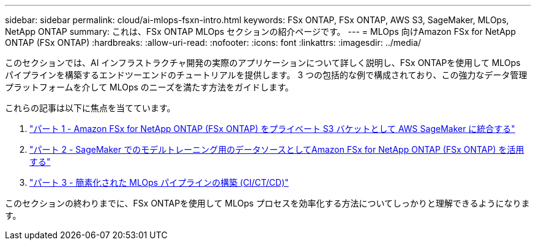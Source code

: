 ---
sidebar: sidebar 
permalink: cloud/ai-mlops-fsxn-intro.html 
keywords: FSx ONTAP, FSx ONTAP, AWS S3, SageMaker, MLOps, NetApp ONTAP 
summary: これは、FSx ONTAP MLOps セクションの紹介ページです。 
---
= MLOps 向けAmazon FSx for NetApp ONTAP (FSx ONTAP)
:hardbreaks:
:allow-uri-read: 
:nofooter: 
:icons: font
:linkattrs: 
:imagesdir: ../media/


[role="lead"]
このセクションでは、AI インフラストラクチャ開発の実際のアプリケーションについて詳しく説明し、FSx ONTAPを使用して MLOps パイプラインを構築するエンドツーエンドのチュートリアルを提供します。  3 つの包括的な例で構成されており、この強力なデータ管理プラットフォームを介して MLOps のニーズを満たす方法をガイドします。

これらの記事は以下に焦点を当てています。

. link:ai-mlops-fsxn-s3.html["パート 1 - Amazon FSx for NetApp ONTAP (FSx ONTAP) をプライベート S3 バケットとして AWS SageMaker に統合する"]
. link:ai-mlops-fsxn-sagemaker.html["パート 2 - SageMaker でのモデルトレーニング用のデータソースとしてAmazon FSx for NetApp ONTAP (FSx ONTAP) を活用する"]
. link:ai-mlops-fsxn-cictcd.html["パート 3 - 簡素化された MLOps パイプラインの構築 (CI/CT/CD)"]


このセクションの終わりまでに、FSx ONTAPを使用して MLOps プロセスを効率化する方法についてしっかりと理解できるようになります。
